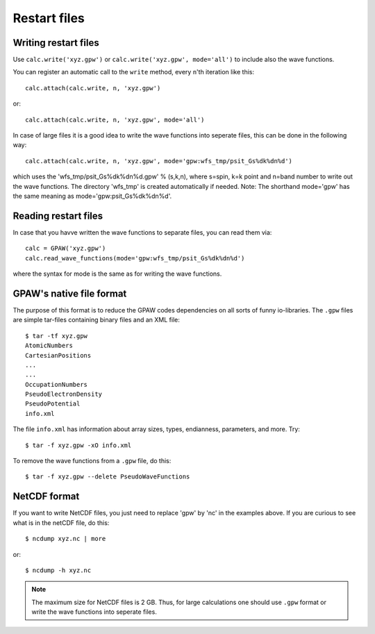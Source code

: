 .. _restart_files:

=============
Restart files
=============

Writing restart files
=====================

Use ``calc.write('xyz.gpw')`` or ``calc.write('xyz.gpw', mode='all')`` to include also the wave functions.

You can register an automatic call to the ``write`` method, every ``n``'th iteration like this::

  calc.attach(calc.write, n, 'xyz.gpw')

or::

  calc.attach(calc.write, n, 'xyz.gpw', mode='all')

In case of large files it is a good idea to write the wave functions into seperate files, this can be done in the following way::

  calc.attach(calc.write, n, 'xyz.gpw', mode='gpw:wfs_tmp/psit_Gs%dk%dn%d')

which uses the 'wfs_tmp/psit_Gs%dk%dn%d.gpw' % (s,k,n), where s=spin, k=k point and n=band number to write out the wave functions.
The directory 'wfs_tmp' is created automatically if needed. Note: The shorthand mode='gpw' has the same meaning as mode='gpw:psit_Gs%dk%dn%d'.

Reading restart files
=====================

In case that you havve written the wave functions to separate files, you can read them via::

  calc = GPAW('xyz.gpw')
  calc.read_wave_functions(mode='gpw:wfs_tmp/psit_Gs%dk%dn%d')

where the syntax for mode is the same as for writing the wave functions.

GPAW's native file format
=========================

The purpose of this format is to reduce the GPAW codes dependencies on
all sorts of funny io-libraries.  The ``.gpw`` files are simple
tar-files containing binary files and an XML file::

  $ tar -tf xyz.gpw
  AtomicNumbers
  CartesianPositions
  ...
  ...
  OccupationNumbers
  PseudoElectronDensity
  PseudoPotential
  info.xml

The file ``info.xml`` has information about array sizes, types,
endianness, parameters, and more.  Try::

  $ tar -f xyz.gpw -xO info.xml

To remove the wave functions from a ``.gpw`` file, do this::

  $ tar -f xyz.gpw --delete PseudoWaveFunctions


NetCDF format
=============

If you want to write NetCDF files, you just need to replace 'gpw' by 'nc' in the examples above. If you are curious to see what is in the netCDF file, do this::

  $ ncdump xyz.nc | more
   
or::

  $ ncdump -h xyz.nc

.. Note::
   The maximum size for NetCDF files is 2 GB. Thus, for large calculations one should use ``.gpw`` format or 
   write the wave  functions into seperate files.
